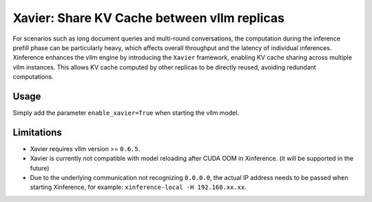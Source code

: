 .. _user_guide_vllm_enhancement:

############################################
Xavier: Share KV Cache between vllm replicas
############################################
For scenarios such as long document queries and multi-round conversations,
the computation during the inference prefill phase can be particularly heavy,
which affects overall throughput and the latency of individual inferences.
Xinference enhances the vllm engine by introducing the ``Xavier`` framework,
enabling KV cache sharing across multiple vllm instances.
This allows KV cache computed by other replicas to be directly reused, avoiding redundant computations.

*****
Usage
*****
Simply add the parameter ``enable_xavier=True`` when starting the vllm model.

***********
Limitations
***********
* Xavier requires vllm version >= ``0.6.5``.
* Xavier is currently not compatible with model reloading after CUDA OOM in Xinference. (it will be supported in the future)
* Due to the underlying communication not recognizing ``0.0.0.0``, the actual IP address needs to be passed when starting Xinference, for example: ``xinference-local -H 192.168.xx.xx``.
